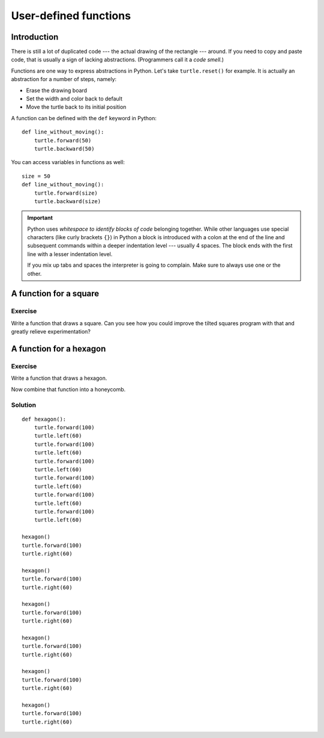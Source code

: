 User-defined functions
**********************

Introduction
============

There is still a lot of duplicated code --- the actual drawing of the rectangle
--- around. If you need to copy and paste code, that is usually a sign of
lacking abstractions. (Programmers call it a *code smell.*)

Functions are one way to express abstractions in Python. Let's take
``turtle.reset()`` for example. It is actually an abstraction for a number of
steps, namely:

* Erase the drawing board
* Set the width and color back to default
* Move the turtle back to its initial position

A function can be defined with the ``def`` keyword in Python::

    def line_without_moving():
        turtle.forward(50)
        turtle.backward(50)

You can access variables in functions as well::

    size = 50
    def line_without_moving():
        turtle.forward(size)
        turtle.backward(size)

.. important::

   Python uses *whitespace to identify blocks of code* belonging together.
   While other languages use special characters (like curly brackets ``{}``) in
   Python a block is introduced with a colon at the end of the line and
   subsequent commands within a deeper indentation level --- usually 4 spaces.
   The block ends with the first line with a lesser indentation level.
   
   If you mix up tabs and spaces the interpreter is going to complain. Make
   sure to always use one or the other.

A function for a square
=======================

Exercise
--------

Write a function that draws a square. Can you see how you could improve the
tilted squares program with that and greatly relieve experimentation?


A function for a hexagon
========================

Exercise
--------

Write a function that draws a hexagon.

.. image:: /images/hexagon.png

Now combine that function into a honeycomb.

.. image:: /images/honeycomb.png

Solution
--------

::

    def hexagon():
        turtle.forward(100)
        turtle.left(60)
        turtle.forward(100)
        turtle.left(60)
        turtle.forward(100)
        turtle.left(60)
        turtle.forward(100)
        turtle.left(60)
        turtle.forward(100)
        turtle.left(60)
        turtle.forward(100)
        turtle.left(60)

    hexagon()
    turtle.forward(100)
    turtle.right(60)

    hexagon()
    turtle.forward(100)
    turtle.right(60)

    hexagon()
    turtle.forward(100)
    turtle.right(60)

    hexagon()
    turtle.forward(100)
    turtle.right(60)

    hexagon()
    turtle.forward(100)
    turtle.right(60)

    hexagon()
    turtle.forward(100)
    turtle.right(60)

